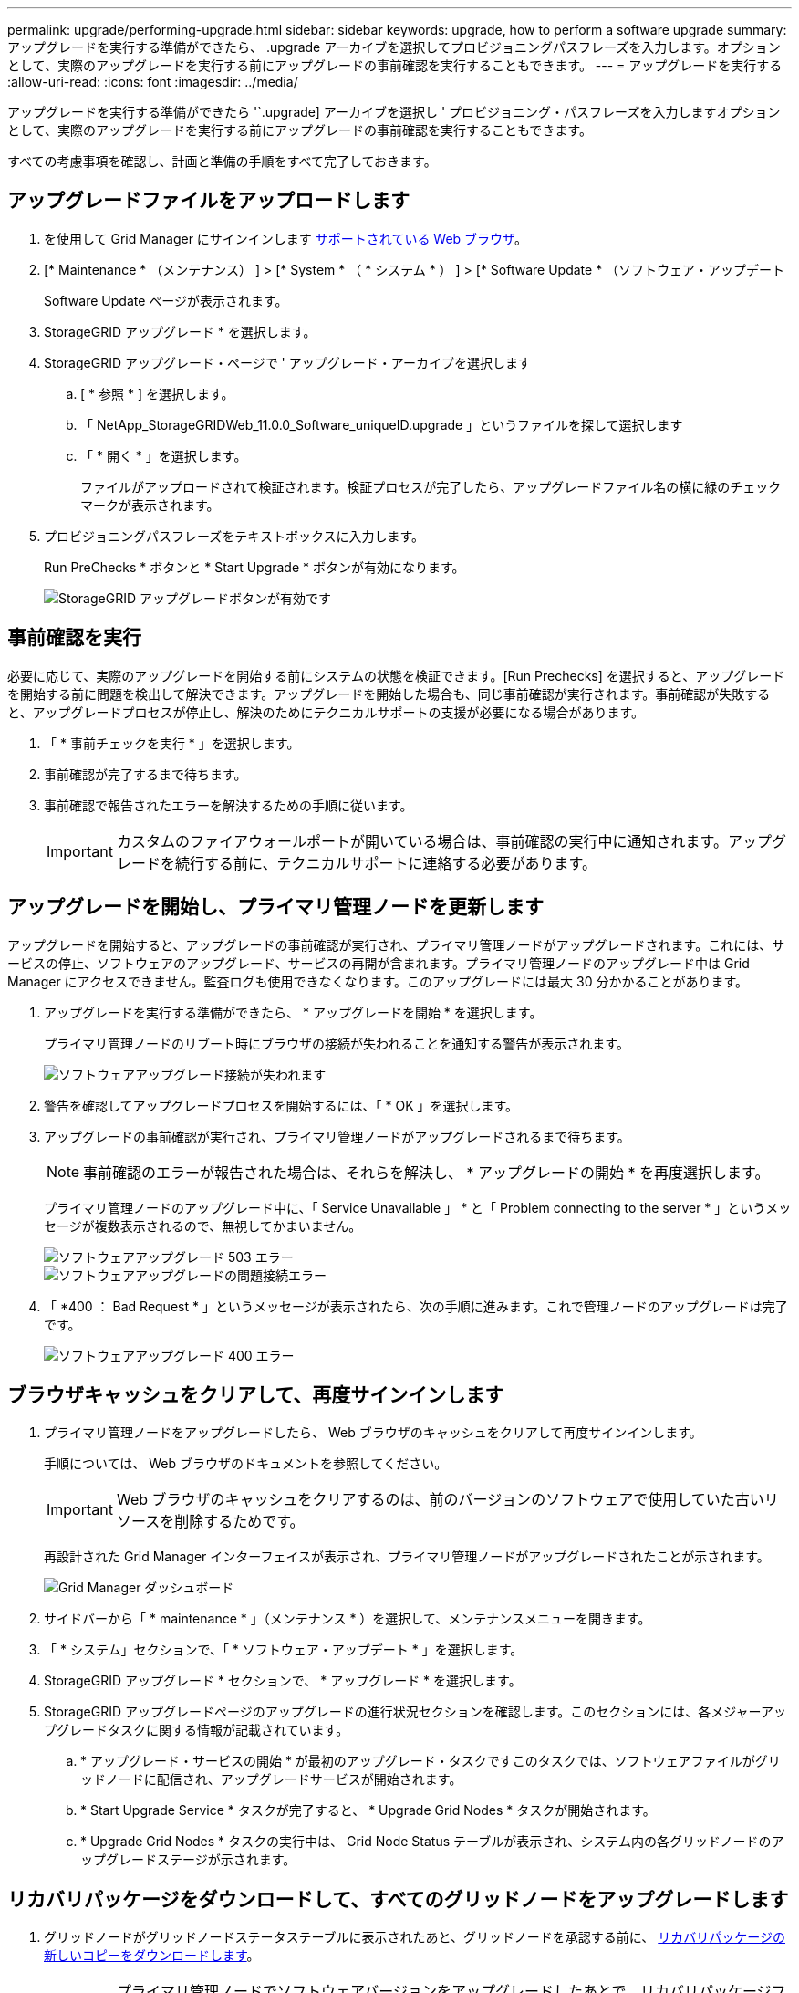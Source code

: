 ---
permalink: upgrade/performing-upgrade.html 
sidebar: sidebar 
keywords: upgrade, how to perform a software upgrade 
summary: アップグレードを実行する準備ができたら、 .upgrade アーカイブを選択してプロビジョニングパスフレーズを入力します。オプションとして、実際のアップグレードを実行する前にアップグレードの事前確認を実行することもできます。 
---
= アップグレードを実行する
:allow-uri-read: 
:icons: font
:imagesdir: ../media/


[role="lead"]
アップグレードを実行する準備ができたら '`.upgrade] アーカイブを選択し ' プロビジョニング・パスフレーズを入力しますオプションとして、実際のアップグレードを実行する前にアップグレードの事前確認を実行することもできます。

すべての考慮事項を確認し、計画と準備の手順をすべて完了しておきます。



== アップグレードファイルをアップロードします

. を使用して Grid Manager にサインインします xref:../admin/web-browser-requirements.adoc[サポートされている Web ブラウザ]。
. [* Maintenance * （メンテナンス） ] > [* System * （ * システム * ） ] > [* Software Update * （ソフトウェア・アップデート
+
Software Update ページが表示されます。

. StorageGRID アップグレード * を選択します。
. StorageGRID アップグレード・ページで ' アップグレード・アーカイブを選択します
+
.. [ * 参照 * ] を選択します。
.. 「 NetApp_StorageGRIDWeb_11.0.0_Software_uniqueID.upgrade 」というファイルを探して選択します
.. 「 * 開く * 」を選択します。
+
ファイルがアップロードされて検証されます。検証プロセスが完了したら、アップグレードファイル名の横に緑のチェックマークが表示されます。



. プロビジョニングパスフレーズをテキストボックスに入力します。
+
Run PreChecks * ボタンと * Start Upgrade * ボタンが有効になります。

+
image::../media/storagegrid_upgrade_buttons_enabled.png[StorageGRID アップグレードボタンが有効です]





== 事前確認を実行

必要に応じて、実際のアップグレードを開始する前にシステムの状態を検証できます。[Run Prechecks] を選択すると、アップグレードを開始する前に問題を検出して解決できます。アップグレードを開始した場合も、同じ事前確認が実行されます。事前確認が失敗すると、アップグレードプロセスが停止し、解決のためにテクニカルサポートの支援が必要になる場合があります。

. 「 * 事前チェックを実行 * 」を選択します。
. 事前確認が完了するまで待ちます。
. 事前確認で報告されたエラーを解決するための手順に従います。
+

IMPORTANT: カスタムのファイアウォールポートが開いている場合は、事前確認の実行中に通知されます。アップグレードを続行する前に、テクニカルサポートに連絡する必要があります。





== アップグレードを開始し、プライマリ管理ノードを更新します

アップグレードを開始すると、アップグレードの事前確認が実行され、プライマリ管理ノードがアップグレードされます。これには、サービスの停止、ソフトウェアのアップグレード、サービスの再開が含まれます。プライマリ管理ノードのアップグレード中は Grid Manager にアクセスできません。監査ログも使用できなくなります。このアップグレードには最大 30 分かかることがあります。

. アップグレードを実行する準備ができたら、 * アップグレードを開始 * を選択します。
+
プライマリ管理ノードのリブート時にブラウザの接続が失われることを通知する警告が表示されます。

+
image::../media/software_upgrade_connection_will_be_lost.png[ソフトウェアアップグレード接続が失われます]

. 警告を確認してアップグレードプロセスを開始するには、「 * OK 」を選択します。
. アップグレードの事前確認が実行され、プライマリ管理ノードがアップグレードされるまで待ちます。
+

NOTE: 事前確認のエラーが報告された場合は、それらを解決し、 * アップグレードの開始 * を再度選択します。

+
プライマリ管理ノードのアップグレード中に、「 Service Unavailable 」 * と「 Problem connecting to the server * 」というメッセージが複数表示されるので、無視してかまいません。

+
image::../media/software_upgrade_503_error.png[ソフトウェアアップグレード 503 エラー]

+
image::../media/software_upgrade_problem_connecting_error.png[ソフトウェアアップグレードの問題接続エラー]

. 「 *400 ： Bad Request * 」というメッセージが表示されたら、次の手順に進みます。これで管理ノードのアップグレードは完了です。
+
image::../media/software_upgrade_400_error.png[ソフトウェアアップグレード 400 エラー]





== ブラウザキャッシュをクリアして、再度サインインします

. プライマリ管理ノードをアップグレードしたら、 Web ブラウザのキャッシュをクリアして再度サインインします。
+
手順については、 Web ブラウザのドキュメントを参照してください。

+

IMPORTANT: Web ブラウザのキャッシュをクリアするのは、前のバージョンのソフトウェアで使用していた古いリソースを削除するためです。

+
再設計された Grid Manager インターフェイスが表示され、プライマリ管理ノードがアップグレードされたことが示されます。

+
image::../media/grid_manager_dashboard.png[Grid Manager ダッシュボード]

. サイドバーから「 * maintenance * 」（メンテナンス * ）を選択して、メンテナンスメニューを開きます。
. 「 * システム」セクションで、「 * ソフトウェア・アップデート * 」を選択します。
. StorageGRID アップグレード * セクションで、 * アップグレード * を選択します。
. StorageGRID アップグレードページのアップグレードの進行状況セクションを確認します。このセクションには、各メジャーアップグレードタスクに関する情報が記載されています。
+
.. * アップグレード・サービスの開始 * が最初のアップグレード・タスクですこのタスクでは、ソフトウェアファイルがグリッドノードに配信され、アップグレードサービスが開始されます。
.. * Start Upgrade Service * タスクが完了すると、 * Upgrade Grid Nodes * タスクが開始されます。
.. * Upgrade Grid Nodes * タスクの実行中は、 Grid Node Status テーブルが表示され、システム内の各グリッドノードのアップグレードステージが示されます。






== リカバリパッケージをダウンロードして、すべてのグリッドノードをアップグレードします

. グリッドノードがグリッドノードステータステーブルに表示されたあと、グリッドノードを承認する前に、 xref:obtaining-required-materials-for-software-upgrade.adoc#download-the-recovery-package[リカバリパッケージの新しいコピーをダウンロードします]。
+

IMPORTANT: プライマリ管理ノードでソフトウェアバージョンをアップグレードしたあとで、リカバリパッケージファイルの新しいコピーをダウンロードする必要があります。リカバリパッケージファイルは、障害が発生した場合にシステムをリストアするために使用します。

. Grid Node Status テーブルの情報を確認します。グリッドノードは、管理ノード、 API ゲートウェイノード、ストレージノード、およびアーカイブノードの各セクションに分類されています。
+
image::../media/software_upgrade_start_grid_node_status.png[管理ノードの完了後の Grid ノードのアップグレードのスクリーンショット]

+
このページが最初に表示されたとき、グリッドノードは次のいずれかの段階にあります。

+
** Done （プライマリ管理ノードのみ）
** アップグレードを準備中
** ソフトウェアのダウンロードがキューに登録され
** ダウンロード中です
** 承認待ちです


. アップグレードキューに追加する準備ができたグリッドノードを承認します。
+

IMPORTANT: グリッドノードでアップグレードを開始すると、そのノードのサービスは停止します。グリッドノードはあとでリブートされます。ノードと通信しているクライアントアプリケーションでサービスの中断を回避するために、ノードを停止およびリブートして問題ないことを確認するまでは、ノードのアップグレードを承認しないでください。必要に応じて、メンテナンス時間をスケジュールするか、お客様に通知します。

+
StorageGRID システムではすべてのグリッドノードをアップグレードする必要がありますが、アップグレード順序はカスタマイズできます。個々のグリッドノード、グリッドノードのグループ、またはすべてのグリッドノードを承認できます。

+
ノードのアップグレード順序が重要な場合は、ノードまたはノードグループを 1 つずつ承認し、各ノードでアップグレードが完了するまで待ってから、次のノードまたはノードグループを承認します。

+
** 1 つまたは複数の * 承認 * ボタンを選択して、アップグレードキューに 1 つまたは複数のノードを追加します。同じタイプの複数のノードを承認すると、ノードは一度に 1 つずつアップグレードされます。
** 各セクション内の * すべて承認 * ボタンを選択して、同じタイプのすべてのノードをアップグレードキューに追加します。
** グリッド内のすべてのノードをアップグレードキューに追加するには、最上位の * すべて承認 * ボタンを選択します。
** ノードまたはすべてのノードをアップグレードキューから削除するには、「 * Remove * 」または「 * Remove All * 」を選択します。ステージが * Stopping services * になっているときは、ノードを削除できません。[ * 削除（ * Remove ） ] ボタンが非表示になります。
+
image::../media/software_upgrade_two_nodes_queued.png[Stage がサービスを停止していることを示すスクリーンショット]



. 各ノードのアップグレード段階の処理が終わるまで待ちます。これには、 Queued 、 Stopping services 、 Stopping container 、 Cleaning up Docker images 、 Upgrading base OS packages 、 rebooting 、 performing steps after reboot 、 starting services 、 done が含まれます。
+

NOTE: アプライアンスノードの Upgrading base OS packages ステージに達すると、アプライアンス上の StorageGRID アプライアンスインストーラソフトウェアが更新されます。この自動プロセスにより、 StorageGRID アプライアンスインストーラのバージョンが StorageGRID ソフトウェアのバージョンと常に同期された状態になります。





== アップグレードを完了する

すべてのグリッドノードのアップグレードステージが完了すると、「 Upgrade Grid Nodes * 」タスクが完了と表示されます。残りのアップグレードタスクは自動的にバックグラウンドで実行されます。

. 機能の有効化 * タスクが完了するとすぐに（すぐに実行されます）、アップグレードされた StorageGRID バージョンの新機能の使用を任意で開始します。
. データベースのアップグレード * タスクでは、アップグレードプロセスによって各ノードがチェックされ、 Cassandra データベースの更新が不要であることが確認されます。
+

NOTE: StorageGRID 11.5 から 11.6 へのアップグレードでは、 Cassandra データベースをアップグレードする必要はありません。ただし、各ストレージノードの Cassandra サービスは停止したあとに再起動します。StorageGRID の今後の機能リリースでは、 Cassandra データベースの更新処理が完了するまでに数日かかることがあります。

. データベースのアップグレード * タスクが完了したら、 * 最終アップグレード手順 * タスクが完了するまで数分待ちます。
+
最終アップグレード手順タスクが完了すると、アップグレードが完了します。





== アップグレードを確認

. アップグレードが正常に完了したことを確認します。
+
.. Grid Manager の上部からヘルプアイコンを選択し、 * バージョン情報 * を選択します。
.. 表示されたバージョンが想定どおりであることを確認します。
.. 「 * maintenance * > * System * > * Software update * 」を選択します。
.. StorageGRID upgrade * （アップグレードのアップグレード）セクションで、 * Upgrade * （アップグレード * ）を選択します。
.. 緑のバナーが表示されていて、ソフトウェアのアップグレードが予定の日時に完了していることを確認します。
+
image::../media/software_upgrade_done.png[ソフトウェアアップグレードが完了しました]



. StorageGRID のアップグレードページで、現在の StorageGRID バージョンに使用できるホットフィックスの有無を確認します。
+

NOTE: 更新パスが表示されない場合は、ブラウザからネットアップサポートサイトにアクセスできない可能性があります。または、 AutoSupport ページ（ * support * > * Tools * > * AutoSupport * ）の * Check for software updates * チェックボックスが無効になっている可能性があります。

. ホットフィックスがある場合は、ファイルをダウンロードします。次に、を使用します xref:../maintain/storagegrid-hotfix-procedure.adoc[StorageGRID ホットフィックス手順] ホットフィックスを適用する方法。
. グリッドの動作が正常に戻っていることを確認します。
+
.. サービスが正常に動作していること、および予期しないアラートが発生していないことを確認してください。
.. StorageGRID システムへのクライアント接続が想定どおり動作していることを確認する。



